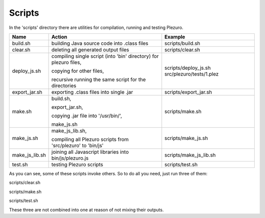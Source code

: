 Scripts
=======

In the 'scripts' directory there are utilities for compilation, running and
testing Plezuro.

====================== ================================== ============================================================
Name                   Action                             Example
====================== ================================== ============================================================
build.sh               building Java source code into     scripts/build.sh
                       .class files

clear.sh               deleting all generated output      scripts/clear.sh
                       files

deploy_js.sh           compiling single script (into      scripts/deploy_js.sh src/plezuro/tests/1.plez
                       'bin' directory) for plezuro
                       files,
                       
                       copying for other files,

                       recursive running the same script
                       for the directories                   

export_jar.sh          exporting .class files into single scripts/export_jar.sh
                       .jar

make.sh                build.sh,                          scripts/make.sh

                       export_jar.sh,
                       
                       copying   
                       .jar file into '/usr/bin/',

                       make_js.sh

make_js.sh             make_js_lib.sh,                    scripts/make_js.sh

                       compiling all      
                       Plezuro scripts from 'src/plezuro'
                       to 'bin/js'

make_js_lib.sh         joining all Javascript libraries   scripts/make_js_lib.sh
                       into bin/js/plezuro.js

test.sh                testing Plezuro scripts            scripts/test.sh
====================== ================================== ============================================================

As you can see, some of these scripts invoke others. So to do all you need,
just run three of them:

scripts/clear.sh

scripts/make.sh

scripts/test.sh

These three are not combined into one at reason of not mixing their outputs.
